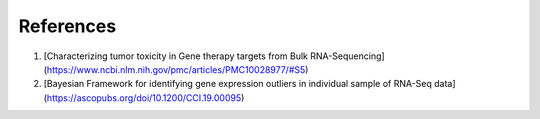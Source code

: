 
References
==========

1. [Characterizing tumor toxicity in Gene therapy targets from Bulk RNA-Sequencing](https://www.ncbi.nlm.nih.gov/pmc/articles/PMC10028977/#S5)
2. [Bayesian Framework for identifying gene expression outliers in individual sample of RNA-Seq data](https://ascopubs.org/doi/10.1200/CCI.19.00095)
